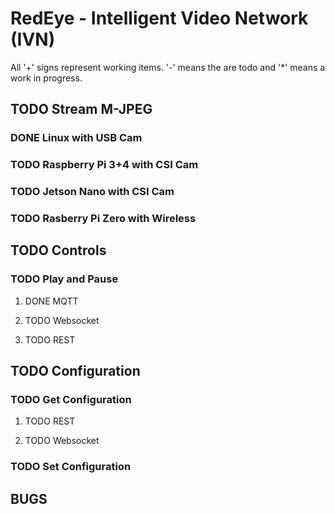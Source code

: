 * RedEye - Intelligent Video Network (IVN)

All '+' signs represent working items. '-' means the are todo and '*'
means a work in progress.

** TODO Stream M-JPEG

*** DONE Linux with USB Cam 
    CLOSED: [2020-03-29 Sun 06:53]
*** TODO Raspberry Pi 3+4 with CSI Cam
*** TODO Jetson Nano with CSI Cam
*** TODO Rasberry Pi Zero with Wireless

** TODO Controls
*** TODO Play and Pause
**** DONE MQTT
     CLOSED: [2020-03-29 Sun 06:57]
**** TODO Websocket
**** TODO REST


** TODO Configuration
*** TODO Get Configuration
**** TODO REST
**** TODO Websocket
*** TODO Set Configuration


** BUGS

